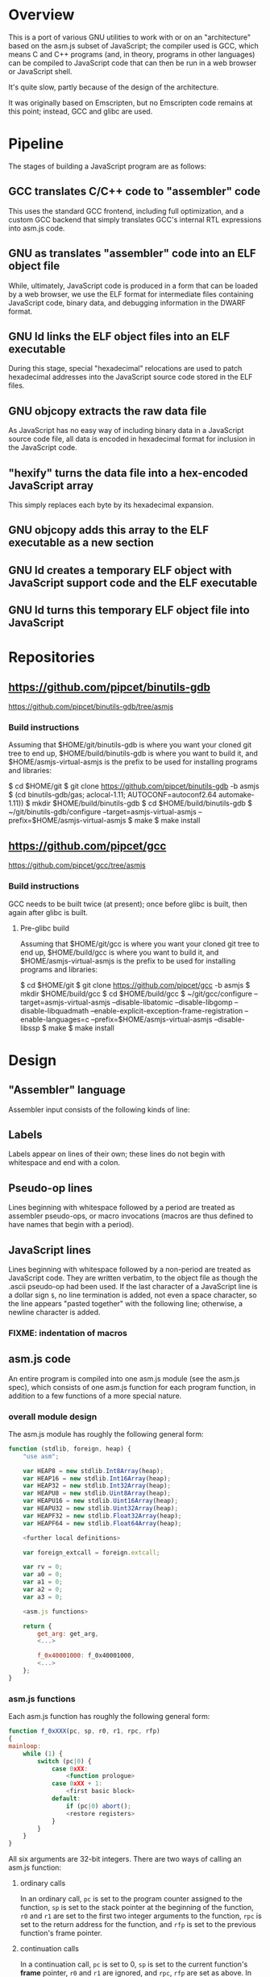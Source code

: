 * Overview
This is a port of various GNU utilities to work with or on an "architecture" based on the asm.js subset of JavaScript; the compiler used is GCC, which means C and C++ programs (and, in theory, programs in other languages) can be compiled to JavaScript code that can then be run in a web browser or JavaScript shell.

It's quite slow, partly because of the design of the architecture.

It was originally based on Emscripten, but no Emscripten code remains at this point; instead, GCC and glibc are used.

* Pipeline
The stages of building a JavaScript program are as follows:

** GCC translates C/C++ code to "assembler" code
This uses the standard GCC frontend, including full optimization, and a custom GCC backend that simply translates GCC's internal RTL expressions into asm.js code.

** GNU as translates "assembler" code into an ELF object file
While, ultimately, JavaScript code is produced in a form that can be loaded by a web browser, we use the ELF format for intermediate files containing JavaScript code, binary data, and debugging information in the DWARF format.

** GNU ld links the ELF object files into an ELF executable
During this stage, special "hexadecimal" relocations are used to patch hexadecimal addresses into the JavaScript source code stored in the ELF files.

** GNU objcopy extracts the raw data file
As JavaScript has no easy way of including binary data in a JavaScript source code file, all data is encoded in hexadecimal format for inclusion in the JavaScript code.

** "hexify" turns the data file into a hex-encoded JavaScript array
This simply replaces each byte by its hexadecimal expansion.

** GNU objcopy adds this array to the ELF executable as a new section
** GNU ld creates a temporary ELF object with JavaScript support code and the ELF executable
** GNU ld turns this temporary ELF object file into JavaScript
* Repositories

** https://github.com/pipcet/binutils-gdb
https://github.com/pipcet/binutils-gdb/tree/asmjs

*** Build instructions
Assuming that $HOME/git/binutils-gdb is where you want your cloned git tree to end up, $HOME/build/binutils-gdb is where you want to build it, and $HOME/asmjs-virtual-asmjs is the prefix to be used for installing programs and libraries:

$ cd $HOME/git
$ git clone https://github.com/pipcet/binutils-gdb -b asmjs
$ (cd binutils-gdb/gas; aclocal-1.11; AUTOCONF=autoconf2.64 automake-1.11))
$ mkdir $HOME/build/binutils-gdb
$ cd $HOME/build/binutils-gdb
$ ~/git/binutils-gdb/configure --target=asmjs-virtual-asmjs --prefix=$HOME/asmjs-virtual-asmjs
$ make
$ make install

** https://github.com/pipcet/gcc
https://github.com/pipcet/gcc/tree/asmjs

*** Build instructions
GCC needs to be built twice (at present); once before glibc is built, then again after glibc is built.

**** Pre-glibc build
Assuming that $HOME/git/gcc is where you want your cloned git tree to end up, $HOME/build/gcc is where you want to build it, and $HOME/asmjs-virtual-asmjs is the prefix to be used for installing programs and libraries:

$ cd $HOME/git
$ git clone https://github.com/pipcet/gcc -b asmjs
$ mkdir $HOME/build/gcc
$ cd $HOME/build/gcc
$ ~/git/gcc/configure --target=asmjs-virtual-asmjs --disable-libatomic --disable-libgomp --disable-libquadmath --enable-explicit-exception-frame-registration --enable-languages=c --prefix=$HOME/asmjs-virtual-asmjs --disable-libssp
$ make
$ make install

* Design
** "Assembler" language
Assembler input consists of the following kinds of line:

** Labels
Labels appear on lines of their own; these lines do not begin with whitespace and end with a colon.

** Pseudo-op lines
Lines beginning with whitespace followed by a period are treated as assembler pseudo-ops, or macro invocations (macros are thus defined to have names that begin with a period).

** JavaScript lines
Lines beginning with whitespace followed by a non-period are treated as JavaScript code. They are written verbatim, to the object file as though the .ascii pseudo-op had been used.  If the last character of a JavaScript line is a dollar sign =$=, no line termination is added, not even a space character, so the line appears "pasted together" with the following line; otherwise, a newline character is added.

*** FIXME: indentation of macros
** asm.js code
An entire program is compiled into one asm.js module (see the asm.js spec), which consists of one asm.js function for each program function, in addition to a few functions of a more special nature.

*** overall module design

The asm.js module has roughly the following general form:

#+begin_src javascript
function (stdlib, foreign, heap) {
    "use asm";

    var HEAP8 = new stdlib.Int8Array(heap);
    var HEAP16 = new stdlib.Int16Array(heap);
    var HEAP32 = new stdlib.Int32Array(heap);
    var HEAPU8 = new stdlib.Uint8Array(heap);
    var HEAPU16 = new stdlib.Uint16Array(heap);
    var HEAPU32 = new stdlib.Uint32Array(heap);
    var HEAPF32 = new stdlib.Float32Array(heap);
    var HEAPF64 = new stdlib.Float64Array(heap);

    <further local definitions>

    var foreign_extcall = foreign.extcall;

    var rv = 0;
    var a0 = 0;
    var a1 = 0;
    var a2 = 0;
    var a3 = 0;

    <asm.js functions>

    return {
        get_arg: get_arg,
        <...>

        f_0x40001000: f_0x40001000,
        <...>
    };
}
#+end_src

*** asm.js functions
Each asm.js function has roughly the following general form:

#+begin_src javascript
function f_0xXXX(pc, sp, r0, r1, rpc, rfp)
{
mainloop:
    while (1) {
        switch (pc|0) {
            case 0xXX:
                <function prologue>
            case 0xXX + 1:
                <first basic block>
            default:
                if (pc|0) abort();
                <restore registers>
            }
        }
    }
}
#+end_src

All six arguments are 32-bit integers. There are two ways of calling an asm.js function:

**** ordinary calls
In an ordinary call, =pc= is set to the program counter assigned to the function, =sp= is set to the stack pointer at the beginning of the function, =r0= and =r1= are set to the first two integer arguments to the function, =rpc= is set to the return address for the function, and =rfp= is set to the previous function's frame pointer.

**** continuation calls
In a continuation call, =pc= is set to 0, =sp= is set to the current function's *frame* pointer, =r0= and =r1= are ignored, and =rpc=, =rfp= are set as above. In such a call, the function will jump to the default label in the master switch statement and restore all registers from the register save area, a block of memory pointed to by the =sp= argument (which actually becomes the =fp= register; =sp= is restored to a different value by this code). The function then continues executing at the restored =pc= value, which is usually different from 0xXXX.

Similarly, there are two ways of leaving an asm.js function. Both ways correspond to a return statement in the asm.js code; leaving functions through JavaScript exceptions is not supported.

**** ordinary return
In an ordinary return, the per-thread variable =rv= is set to the return value and the value that was passed as =sp= in the ordinary call that started this function is returned using a JavaScript return statement. Since =sp= is always aligned to a 32-bit boundary, its lower-order two bits are 0: src_javascript{sp & 3 == 0}.

**** special return
In a special return, a value is returned whose lower-order two bits are not 0. In fact, those two bits are a tag specifying what should happen with the rest of the return value, which is turned into a pointer by ignoring the lower-order two bits.

If the tag value is 1, one of two things happened: either the function is blocked waiting for an asynchronous event to wake up the thread again and resume execution, or the function needs to access the VM stack; for example, a =__builtin_frame_address= expression might be evaluated.

In both of these cases, the asm.js function(s) further up the stack save their registers to their respective register save areas on the VM stack and return the same value that was returned to them; the ultimate return value of the asm.js invocation is thus the frame pointer of the innermost asm.js function to be executed plus the constant 1.

Once control returns to JavaScript code, the two cases once again become different: if waiting for an asynchronous event, the JavaScript code returns so the JavaScript VM can execute other code, which will at some point wake up the asm.js thread and continue execution. If the function merely needs to access the VM stack, control returns to the asm.js code immediately.

If the tag value is 2, the function executed the equivalent of a longjmp: control is to resume at a frame pointer specified in the pointer field of the return value, but asm.js functions whose frame pointer is inner to that frame pointer are not to save their state to the VM stack as they have been aborted by the longjmp.

Tag value 3 is reserved. It will probably be used to implement the very special kind of cross-function jump that is used by GCC to implement computed gotos in a duplicated C++ constructor.

**** calling another asm.js function
The JavaScript code to call another asm.js function is basically:

#+begin_src javascript
    rp = f_0xYYYY(0xYYY, sp-16, r0, r1, 0xXXXX, fp);
    if (rp & 3)
        break mainloop;
#+end_src

Thus, for ordinary calls resulting in an ordinary return, only the lower-most two bits of the asm.js function's return value are ever checked. For special returns, the return value is kept in the =rp= variable and handled by the code outside the main loop.

**** basic blocks and labels
The basic blocks that make up the main code for a function are generated by GCC; basic blocks are separated by labels, which represent potential points where control enters another basic block. The basic form of a basic block is thus:

#+begin_src javascript
    case 0xYYY:
        <JavaScript code>
#+end_src

The case value is assigned by the "assembler".

Control continues to another basic block either by a fall-through to the next basic block or by a jump to another basic block. An unconditional jump corresponds to the JavaScript code:

#+begin_src javascript
    pc = 0xYYY;
    continue mainloop;
#+end_src

Recall that the main loop is an infinite loop wrapped around a switch statement, so control will eventually (after an indirect jump, which we're trying to eliminate) continue at the corresponding label in the switch statement.

A conditional branch corresponds to the JavaScript code:

#+begin_src javascript
    if (<condition>) {
        pc = 0xYYY;
        continue mainloop;
    }
#+end_src

Note that both conditional branches and unconditional jumps are limited to targets within the same function. (This restriction results in a GCC test-suite failure).

**** registers
asm.js functions use special local or per-thread variables called "registers". These do not correspond directly to registers on the physical machine running the JavaScript VM. The idea is that this way an intermediate number of local variables is presented to the JavaScript VM's register allocator: enough so most code doesn't use stack locations to address values, but few enough that there should be relatively few conflicts between live virtual registers for most code. Ideally, it was hoped that the JavaScript VM's register allocator could be tricked into assigning one physical register to each of the asm.js registers, but this has not worked out so far.

There are two kinds of registers:

***** local registers
Local registers are variables local to an asm.js function. Unlike physical registers of a physical machine, which are often reused across function calls, all these registers are "call-saved": they retain their value across a function call, and stack space is assigned to saving and restoring them on the VM stack (but this stack space is not actually written to until a special return requires that it is).

The local registers are named =r0= through =r7= and =i0= through =i7= for 32-bit integer registers (there is no longer any appreciable difference between the =rX= and =iX= registers), and =f0= through =f7= for 64-bit floating-point registers. There are also local variables =pc=, =sp=, and =fp= which behave much like local registers.

=r0= and =r1= are also used for passing the first two arguments to asm.js functions.

***** per-thread registers
Per-thread registers are variables shared between all asm.js functions executing on the same thread; as multi-threading is not yet implemented, they are effectively global to an asm.js module. As per-thread registers must be written to a global memory location, it is expected that they cannot be assigned to physical registers and access to them is thus appreciably slower than access to local registers. However, as per-thread registers are not preserved across function calls, they can be used to return values from functions. The per-thread registers are: =rv=, which is used to return an integer value from a function, and also as the static chain link register for nested functions; =a0= through =a3=, which are used to pass the third through sixth 32-bit integer arguments to asm.js functions (=r0= and =r1= are used for the first two registers); and =tp=, which is the thread pointer for thread-specific data (currently unimplemented).

**** system calls
In addition to ordinary function calls, in which an asm.js function calls another asm.js function, there is a mechanism for asm.js functions to call JavaScript code; by analogy to system calls used by operating systems, this is referred to as a system call or external call (syscall or extcall for short).

The JavaScript code generated for a system call is:

#+begin_src javascript
    rp = foreign_extcall(module, name, pc, sp+16);
#+end_src

=foreign_extcall= is the identifier for the JavaScript function implementing system calls; =module= is a pointer to a string identifying the kind of system call to be performed (this used to be useful to distinguish Emscripten calls from native syscalls, but Emscripten calls are not currently supported); =name= is the name of the syscall to be executed.

The arguments for the system call are not placed in =r0=, =r1= or =a0= through =a3=; instead, they are placed on the VM stack directly.

The current implementation always uses "thinthin" as the value of =module=, and a string containing the name of a Linux system call as the value of =name=. The arguments are meant to represent the arguments that the x86-64 Linux system call of the same name would take, regardless of the actual architecture of the machine we are executing on. It is the responsibility of the JavaScript support code to interpret the data precisely as Linux on x86-64 would have and to translate it into structures with layouts comprehensible to the native operating system, or JavaScript objects.

Similarly to Linux system calls, the return value =rv= of a system call is a negated errno value if it is in the integer range -4095 through -1 (or 0xfffff000 - 0xffffffff). The errno codes are those of x86-64 Linux, not those of the architecture of the machine we are executing on.

The return value =rp= of =foreign_extcall= is interpreted very similarly to the =rp= value of an ordinary asm.js-function call. There is one substantial difference, which is that if =rp= has a tag value of 1, execution will resume by repeating the system call, not at the point after the system call returns.

This design allows system calls to be effectively asynchronous: in terms of the JavaScript code, the ThinThin layer accepts as return values of the system call functions special JavaScript objects known as Promises, making it relatively easy to implement system calls that do not return a value immediately.

***** ThinThin
The interface preliminarily called "ThinThin" implements a minimal system call interface based on the JavaScript functions made available to ordinary web pages by the current Firefox trunk build. While it's relatively easy to make the resulting code work on Chromium/Google Chrome browsers, this requires setting some flags and might not always work.

ThinThin is deliberately kept quite minimal (that's what one of the "thin"s is for), though it is meant to be extended significantly from its current state. One significant difference between the web browser environment and traditional Unix/GNU environments is that there is no easy way to list all "files" in a "directory" that's really just an HTTP URL prefix. The approach taken by ThinThin is to pretend that only those files that ThinThin has been explicitly told about are presumed to exist in that case; directories are thinly-populated, which is what the second "thin" stands for.

***** =os.sys.call=
There is a patch to the Firefox/SpiderMonkey source code that enables JavaScript code to directly call system calls of the underlying operating system. This can be used to implement asm.js system calls, but requires a translation layer (which has not been written) for architectures other than x86-64 Linux.

***** Emscripten library calls
Development started out using the C library included with the Emscripten project to implement system calls. This is currently no longer supported; our code no longer depends on Emscripten in any way, and that won't change, but it also dropped all facilities to use Emscripten as an optional extension to the environment, and that will likely change with Emscripten support reenabled as an option.

**** the VM stack
JavaScript code, and asm.js code as a special case, is interpreted or compiled to code that makes use of the CPU stack to store local data, return addresses, and function arguments beyond those that can be passed in CPU registers. This stack is meant to be entirely opaque to JavaScript code and we thus make no assumptions about it.

However, we implement a second stack, the VM stack, which is a region of a JavaScript ArrayBuffer reserved and potentially used to store values which cannot be stored in the asm.js function's registers; this can be either because there are no more available asm.js registers, or because the function is about to return, in which case the contents of the local asm.js registers are necessarily lost.

The idea is thus that all relevant data can be saved to the VM stack based on the JavaScript stack, and execution can resume using only this data. This allows the JavaScript VM to return from all asm.js or JavaScript functions and wait for an event asynchronously to resume execution.

The price to pay for this is two-fold: in terms of performance, it requires all asm.js functions to be implemented using the src_javascript{while(1) switch (pc) { }} pattern described above. This results in a number of indirect jumps, most of which can in theory be prevented by optimizations of the JavaScript VM running the code. In terms of memory, the price is that memory is reserved for the VM stack even while the memory actually used is on the JavaScript stack: we thus reserve memory twice for our stack values.

In addition to allowing asynchronous operations, this stack design gives us the opportunity to inspect the VM stack of a running program (perhaps by first instructing the program to store its state on the VM stack rather than the JavaScript stack). This means a program can inspect its own VM stack, which is useful for printing backtraces, unwinding exception frames, and implementing the =__builtin_return_address= and =__builtin_frame_address= GCC macros, but it also means that we can use GDB on our asm.js code to interpret the contents of the VM stack.

***** stack layout
The stack grows downwards. 8-byte alignment is maintained. When a function is called, the initial =sp= value points to a 16-byte area of reserved VM stack space; when the JavaScript stack is saved to the VM stack, the =fp= of the previous function will be stored at offset 4 in this reserved VM stack area.

***** frame layout: register save area
There is a register save area in the stack frame to store local registers in case of a special return. Since it is unused for ordinary returns, GCC does not usually know about it.

The register save area is pointed to by =fp=. Local variables are accessed at negative offsets to =fp=, i.e. the frame grows downward, so there is no conflict. The register save area has the following layout:

****** bitmask at offset 0
32-bit bitmask specifying which registers are saved

****** =pc= at offset 4
32-bit =pc=.

****** =sp= at offset 8
32-bit =sp=.

****** total size of register save area at offset 12
32-bit integer value.

****** registers at offset 16+x, as specified in bitmask
32-bit integer values or aligned 64-bit floating-point values.

**** non-local returns: exception handling and longjmp
It is sometimes necessary for a C function to return control not to the function which called it directly, but to one which called a chain of intermediate functions which eventually passed control to our function. Similarly, it is sometimes necessary for a C++ function to pass control on to an exception handler, which is special code emitted by a function which called our function directly or indirectly.

In both cases, the asm.js function corresponding to the C or C++ function returns an =rp= value with a tag value of 2, and a pointer value corresponding to the code that is to be executed next.

**** dynamic linking
Dynamic linking/loading does not currently work.

**** debugging
Explicitly calling a gdb stub from C code to allow GDB to inspect data on the VM stack and modify it used to work. Breakpoints do not yet work, and are expected to require special build options and incur significant performance penalties when they do. Function calls made by GDB do not yet work.

**** =__builtin_return_address=
Currently broken, but relatively easy to fix.

**** =__builtin_frame_address=
Currently broken, but relatively easy to fix.

** ELF format
The asm.js target uses a variant of the ELF format for intermediate files, even though the files ultimately processed by the web browser or JavaScript shell are pure JavaScript.

*** endianness
The asm.js target currently requires a little-endian JavaScript VM, and the ELF format is little-endian.

*** machine identifier
The machine identifier used for the ELF files is 0x534a ("JS" in little-endian notation).

*** 32-bit
Currently, asm.js allows only for 32-bit integers, and the asm.js target uses the 32-bit ELF format.

*** entry point
The entry point of the program is not specified by the relevant field of the ELF header but by the global symbol =__entry=.  This is because =ld -Obinary= provides no way of extracting the entry point address.

*** section contents
**** data sections
Data sections contain binary data in 32-bit little-endian format. They use standard ELF relocations for pointers to data or code.

**** JavaScript sections
JavaScript sections contain ASCII/UTF-8-encoded JavaScript source code, with some addresses left out and encoded as strings of 16 ASCII "0" characters. (Sometimes, only 15 or 13 characters are used). The (possibly unaligned) offsets of such strings then appear in special relocations which replace the strings by ASCII-encoded hexadecimal digits representing a symbol's address.

While JavaScript sections are not copied to the ArrayBuffer visible to an executing asm.js program, they are assigned addresses in the same address space. This allows us to distinguish pointers to JavaScript source code from data pointers based on the high-order bits of the address value.

However, the address of a basic block's JavaScript source code does not correspond to the case label, or the =pc= value, of the basic block. Instead, PC values live in a third part of the address space, which is also invisible to the running program and distinguishable from the other two parts by its high-order bits.

This is so that PC values of adjacent basic blocks (after a complication described below) are subsequent integers, which allows the switch statement that an asm.js function is based on to be executed at relatively high speed.

**** text sections
Text sections contain any number of 16-byte-aligned 16-byte structures each consisting of two 64-bit little-endian addresses, marking the beginning and end of JavaScript source code stored in a JavaScript section. Like JavaScript sections, text sections are not loaded into the ArrayBuffer visible to the asm.js program. Each 16-byte structure has a PC address which necessarily ends in the hexadecimal digit 0.

There is a slight complication as the asm.js spec requires case labels to be densely packed: the =pc= local variable actually stores the result of right-shifting a PC address by four bits (equivalently, omitting the last hexadecimal digit). The convention we're trying to adhere to is that whenever a PC address is written to memory, it is left unshifted (or left-shifted if it has previously been right-shifted) and its last hexadecimal digit is necessarily 0.

As there is currently no 64-bit support, there are only 32-bit little-endian binary relocations in text sections.

*** relocations
As mentioned above, there are hexadecimal relocations specific to the asm.js "architecture" in addition to the binary relocations common to all ELF architectures:

**** HEX16
This relocation replaces 16 ASCII hex digits in the ELF section by the right number of hex digits to represent the value of the relocation, encoded as ASCII hex digits; the digits are preceded by space characters to keep the length of the resulting string at 16 bytes.

**** HEX16R4
Like HEX16, but only 15 ASCII hex digits are replaced, and the value is right-shifted by 4 bits; in other words, the last digit is omitted.

**** HEX16R12
Like HEX16R4, but the right shift is 12 bits, and the last three digits are omitted.

* Future design
** asm.js calling convention
I think the best calling convention to use is:
#+begin_src javascript
function f_0x80001000(dpc, sp1, r0, r1, rpc, pc0)
#+end_src

for ordinary calls:
#+begin_src javascript
pc = pc0
dpc = 0
sp = sp1 - 16
#+end_src

for special calls:
#+begin_src javascript
dpc = -pc0
rp = sp1
#+end_src

To call another asm.js function, use
#+begin_src javascript
rp = f_0xXXXX(0, sp, r0, r1, 0xYYYY, 0xXXXX);
#+end_src

or
#+begin_src javascript
rp = indcall(0, sp, r0, r1, 0xYYYY, 0xXXXX);
#+end_src

In theory, we could do without the last argument for non-PIE code, and without the second-to-last one for functions not using __builtin_return_address(0).

** register save area
*** pointer to rfp = . + length of register save area
*** pc0
*** dpc
*** sp
*** bitmap if return fp not yet reached
*** r0-r7 as indicated in bitmap
*** i0-i7 as indicated in bitmap
*** f0-f7 as indicated in bitmap
*** rv, frv, fa0, fa1, a0, a1, a2, a3 as indicated in bitmap
*** second bitmap if return fp not yet reached
*** rfp = HEAP32[HEAP32[fp>>2]>>2]
*** rpc = HEAP32[rfp+4>>2] + HEAP32[rfp+8>>2]
*** pc = pc0 + dpc
* Scratch space
Ignore this: it's been written but probably superseded by the above.

** Stack layout
The asm.js target port uses the VM stack, a stack in the asm.js "heap" array buffer /in addition to/ the normal JavaScript stack. The JavaScript stack's layout is specific to the JavaScript engine in use and not interesting to us.

During normal operation (function calls that exit normally), space on the VM stack is reserved but nothing is actually written there; when a non-local exit is about to be performed (or certain other conditions are met), each function whose state is recorded on the JavaScript stack writes its state to the VM stack and returns to its caller.

When execution is resumed, only the innermost function is called again at first, and control briefly returns to JavaScript when it exits. The functions being called restore the state in registers and on the JavaScript stack based on the contents of the VM stack before continuing to execute translated JavaScript code.

** Memory layout
** 0x00000000--0x00001000: zero page
** 0x00001000--0x00002000: control page
*** 0x00001000: interrupt flag
*** 0x00001020: interrupt reason
*** 0x00001040: breakpoint array
** Relocations
The asm.js target port uses ELF. The ELF .javascript.text sections (and similar) contain JavaScript source code, not binary opcodes.  Therefore, the relocations do not patch in binary numbers, but hexadecimal ASCII-encoded ones.  The relocations are called HEX16, HEX16R4 (leave out the last hex digit), and HEX16R12 (leave out the last three hex digits).
** Syscalls
Syscalls are performed by calling the =extcall= function with two arguments: a pointer to a string specifying the API to be used and another pointer to a string specifying the syscall to be executed. At present, the first pointer should always be to the string "thinthin" followed by a NUL character.

The convention is that syscall arguments are sign-extended to 64 bits, then treated the same as the arguments of the corresponding Linux syscall on the x86-64 architecture. This makes it particularly easy to forward syscalls on that architecture, while other architectures have to translate syscall arguments.

Similarly, structure layouts and constants passed to system calls are identical to those of Linux on the x86-64 architecture.

** os.sys.call
One implementation of the syscall API forwards them directly to the syscall(3) function, which is called by some extra code added to the SpiderMonkey JavaScript shell.
